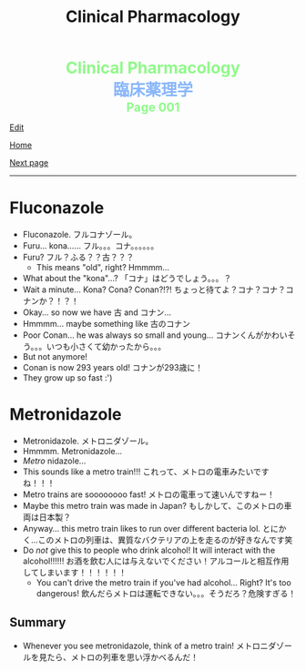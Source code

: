 #+TITLE: Clinical Pharmacology

#+BEGIN_EXPORT html
<div style="color: #8ffa89; background-color: transparent; font-weight: bolder; font-size: 2em; text-align: center;">Clinical Pharmacology</div>
<div style="color: #89b7fa; background-color: transparent; font-weight: bold; font-size: 2em; text-align: center;">臨床薬理学</div>
<div style="color: #8ffa89; background-color: transparent; font-weight: bolder; font-size: 1.5em; text-align: center;">Page 001</div>
#+END_EXPORT

[[https://github.com/ahisu6/ahisu6.github.io/edit/main/src/cp/001.org][Edit]]

[[file:./index.org][Home]]

[[file:./002.org][Next page]]

-----

#+TOC: headlines 2

* Fluconazole
:PROPERTIES:
:CUSTOM_ID: fluconazole
:END:

- Fluconazole. @@html:<span class="jp">フルコナゾール。</span>@@
- Furu... kona...... @@html:<span class="jp">フル。。。コナ。。。。。。</span>@@
- Furu? @@html:<span class="jp">フル？ふる？？古？？？</span>@@
  - This means "old", right? Hmmmm...
- What about the "kona"...? @@html:<span class="jp">「コナ」はどうでしょう。。。？</span>@@
- Wait a minute... Kona? Cona? Conan?!?! @@html:<span class="jp">ちょっと待てよ？コナ？コナ？コナンか？！？！</span>@@
- Okay... so now we have @@html:<span class="jp">古</span>@@ and @@html:<span class="jp">コナン</span>@@...
- Hmmmm... maybe something like @@html:<span class="jp">古のコナン</span>@@
- Poor Conan... he was always so small and young... @@html:<span class="jp">コナンくんがかわいそう。。。いつも小さくて幼かったから。。。</span>@@
- But not anymore!
- Conan is now 293 years old! @@html:<span class="jp">コナンが293歳に！</span>@@
- They grow up so fast :')

* Metronidazole
:PROPERTIES:
:CUSTOM_ID: metronidazole
:END:

- Metronidazole. @@html:<span class="jp">メトロニダゾール。</span>@@
- Hmmmm. Metronidazole...
- /Metro/ nidazole...
- This sounds like a metro train!!! @@html:<span class="jp">これって、メトロの電車みたいですね！！！</span>@@
- Metro trains are soooooooo fast! @@html:<span class="jp">メトロの電車って速いんですねー！</span>@@
- Maybe this metro train was made in Japan? @@html:<span class="jp">もしかして、このメトロの車両は日本製？</span>@@
- Anyway... this metro train likes to run over different bacteria lol. @@html:<span class="jp">とにかく...このメトロの列車は、異質なバクテリアの上を走るのが好きなんです笑</span>@@
- Do /not/ give this to people who drink alcohol! It will interact with the alcohol!!!!!! @@html:<span class="jp">お酒を飲む人には与えないでください！アルコールと相互作用してしまいます！！！！！！</span>@@
  - You can't drive the metro train if you've had alcohol... Right? It's too dangerous! @@html:<span class="jp">飲んだらメトロは運転できない。。。そうだろ？危険すぎる！</span>@@

** Summary
:PROPERTIES:
:CUSTOM_ID: org2571d15
:END:

- Whenever you see metronidazole, think of a metro train! @@html:<span class="jp">メトロニダゾールを見たら、メトロの列車を思い浮かべるんだ！</span>@@
